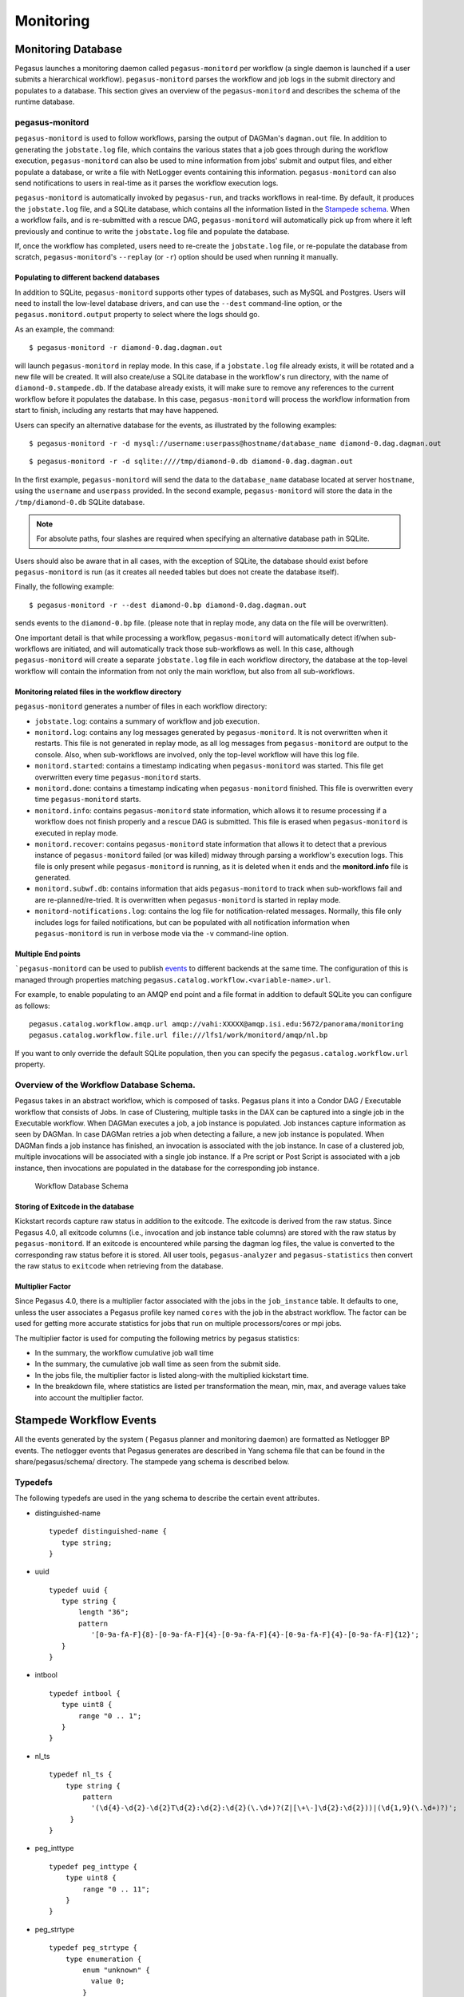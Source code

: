 .. _monitoring:

==========
Monitoring
==========

Monitoring Database
===================

Pegasus launches a monitoring daemon called ``pegasus-monitord`` per
workflow (a single daemon is launched if a user submits a hierarchical
workflow). ``pegasus-monitord`` parses the workflow and job logs in the
submit directory and populates to a database. This section gives an
overview of the ``pegasus-monitord`` and describes the schema of the runtime
database.

.. _monitoring-pegasus-monitord:

pegasus-monitord
----------------

``pegasus-monitord`` is used to follow workflows, parsing the output of
DAGMan's ``dagman.out`` file. In addition to generating the ``jobstate.log``
file, which contains the various states that a job goes through during
the workflow execution, ``pegasus-monitord`` can also be used to mine
information from jobs' submit and output files, and either populate a
database, or write a file with NetLogger events containing this
information. ``pegasus-monitord`` can also send notifications to users
in real-time as it parses the workflow execution logs.

``pegasus-monitord`` is automatically invoked by ``pegasus-run``, and
tracks workflows in real-time. By default, it produces the ``jobstate.log``
file, and a SQLite database, which contains all the information listed
in the `Stampede schema <#stampede_schema_overview>`__. When a workflow
fails, and is re-submitted with a rescue DAG, ``pegasus-monitord`` will
automatically pick up from where it left previously and continue to
write the ``jobstate.log`` file and populate the database.

If, once the workflow has completed, users need to re-create the
``jobstate.log`` file, or re-populate the database from scratch,
``pegasus-monitord``'s ``--replay`` (or ``-r``) option should be used
when running it manually.

Populating to different backend databases
~~~~~~~~~~~~~~~~~~~~~~~~~~~~~~~~~~~~~~~~~

In addition to SQLite, ``pegasus-monitord`` supports other types of
databases, such as MySQL and Postgres. Users will need to install the
low-level database drivers, and can use the ``--dest`` command-line
option, or the ``pegasus.monitord.output`` property to select where the
logs should go.

As an example, the command:

::

   $ pegasus-monitord -r diamond-0.dag.dagman.out

will launch ``pegasus-monitord`` in replay mode. In this case, if a
``jobstate.log`` file already exists, it will be rotated and a new file will
be created. It will also create/use a SQLite database in the workflow's
run directory, with the name of ``diamond-0.stampede.db``. If the database
already exists, it will make sure to remove any references to the
current workflow before it populates the database. In this case,
``pegasus-monitord`` will process the workflow information from start to
finish, including any restarts that may have happened.

Users can specify an alternative database for the events, as illustrated
by the following examples:

::

   $ pegasus-monitord -r -d mysql://username:userpass@hostname/database_name diamond-0.dag.dagman.out

::

   $ pegasus-monitord -r -d sqlite:////tmp/diamond-0.db diamond-0.dag.dagman.out

In the first example, ``pegasus-monitord`` will send the data to the
``database_name`` database located at server ``hostname``, using the
``username`` and ``userpass`` provided. In the second example,
``pegasus-monitord`` will store the data in the ``/tmp/diamond-0.db``
SQLite database.

.. note::

   For absolute paths, four slashes are required when specifying an
   alternative database path in SQLite.

Users should also be aware that in all cases, with the exception of
SQLite, the database should exist before ``pegasus-monitord`` is run (as
it creates all needed tables but does not create the database itself).

Finally, the following example:

::

   $ pegasus-monitord -r --dest diamond-0.bp diamond-0.dag.dagman.out

sends events to the ``diamond-0.bp`` file. (please note that in replay mode,
any data on the file will be overwritten).

One important detail is that while processing a workflow,
``pegasus-monitord`` will automatically detect if/when sub-workflows are
initiated, and will automatically track those sub-workflows as well. In
this case, although ``pegasus-monitord`` will create a separate
``jobstate.log`` file in each workflow directory, the database at the
top-level workflow will contain the information from not only the main
workflow, but also from all sub-workflows.

.. _monitoring-files:

Monitoring related files in the workflow directory
~~~~~~~~~~~~~~~~~~~~~~~~~~~~~~~~~~~~~~~~~~~~~~~~~~

``pegasus-monitord`` generates a number of files in each workflow
directory:

-  ``jobstate.log``: contains a summary of workflow and job execution.

-  ``monitord.log``: contains any log messages generated by
   ``pegasus-monitord``. It is not overwritten when it restarts. This
   file is not generated in replay mode, as all log messages from
   ``pegasus-monitord`` are output to the console. Also, when
   sub-workflows are involved, only the top-level workflow will have
   this log file.

-  ``monitord.started``: contains a timestamp indicating when
   ``pegasus-monitord`` was started. This file get overwritten every
   time ``pegasus-monitord`` starts.

-  ``monitord.done``: contains a timestamp indicating when
   ``pegasus-monitord`` finished. This file is overwritten every time
   ``pegasus-monitord`` starts.

-  ``monitord.info``: contains ``pegasus-monitord`` state information,
   which allows it to resume processing if a workflow does not finish
   properly and a rescue DAG is submitted. This file is erased when
   ``pegasus-monitord`` is executed in replay mode.

-  ``monitord.recover``: contains ``pegasus-monitord`` state information
   that allows it to detect that a previous instance of
   ``pegasus-monitord`` failed (or was killed) midway through parsing a
   workflow's execution logs. This file is only present while
   ``pegasus-monitord`` is running, as it is deleted when it ends and
   the **monitord.info** file is generated.

-  ``monitord.subwf.db``: contains information that aids
   ``pegasus-monitord`` to track when sub-workflows fail and are
   re-planned/re-tried. It is overwritten when ``pegasus-monitord`` is
   started in replay mode.

-  ``monitord-notifications.log``: contains the log file for
   notification-related messages. Normally, this file only includes logs
   for failed notifications, but can be populated with all notification
   information when ``pegasus-monitord`` is run in verbose mode via the
   ``-v`` command-line option.

Multiple End points
~~~~~~~~~~~~~~~~~~~

```pegasus-monitord`` can be used to publish `events <#stampede_wf_events>`__
to different backends at the same time. The configuration of this is
managed through properties matching
``pegasus.catalog.workflow.<variable-name>.url``.

For example, to enable populating to an AMQP end point and a file format
in addition to default SQLite you can configure as follows:

::

   pegasus.catalog.workflow.amqp.url amqp://vahi:XXXXX@amqp.isi.edu:5672/panorama/monitoring
   pegasus.catalog.workflow.file.url file:///lfs1/work/monitord/amqp/nl.bp

If you want to only override the default SQLite population, then you
can specify the ``pegasus.catalog.workflow.url`` property.

.. _stampede-schema-overview:

Overview of the Workflow Database Schema.
-----------------------------------------

Pegasus takes in an abstract workflow, which is composed of tasks.
Pegasus plans it into a Condor DAG / Executable workflow that consists
of Jobs. In case of Clustering, multiple tasks in the DAX can be captured
into a single job in the Executable workflow. When DAGMan executes a job,
a job instance is populated. Job instances capture information as seen by
DAGMan. In case DAGMan retries a job when detecting a failure, a new job
instance is populated. When DAGMan finds a job instance has finished, an
invocation is associated with the job instance. In case of a clustered job,
multiple invocations will be associated with a single job instance. If a Pre
script or Post Script is associated with a job instance, then
invocations are populated in the database for the corresponding job
instance.

.. figure:: ../images/stampede_schema_overview-small.png
   :alt: Workflow Database Schema
   :name: stampede_schema_overview_figure

   Workflow Database Schema

.. _schema-upgrade-tool:

Storing of Exitcode in the database
~~~~~~~~~~~~~~~~~~~~~~~~~~~~~~~~~~~

Kickstart records capture raw status in addition to the exitcode. The
exitcode is derived from the raw status. Since Pegasus 4.0,
all exitcode columns (i.e., invocation and job instance table
columns) are stored with the raw status by ``pegasus-monitord``. If an
exitcode is encountered while parsing the dagman log files, the value
is converted to the corresponding raw status before it is stored. All
user tools, ``pegasus-analyzer`` and ``pegasus-statistics`` then convert
the raw status to ``exitcode`` when retrieving from the database.

Multiplier Factor
~~~~~~~~~~~~~~~~~

Since Pegasus 4.0, there is a multiplier factor associated with the
jobs in the ``job_instance`` table. It defaults to one, unless the
user associates a Pegasus profile key named ``cores`` with the job in
the abstract workflow. The factor can be used for getting more accurate
statistics for jobs that run on multiple processors/cores or mpi jobs.

The multiplier factor is used for computing the following metrics by
pegasus statistics:

-  In the summary, the workflow cumulative job wall time

-  In the summary, the cumulative job wall time as seen from the submit
   side.

-  In the jobs file, the multiplier factor is listed along-with the
   multiplied kickstart time.

-  In the breakdown file, where statistics are listed per transformation
   the mean, min, max, and average values take into account the
   multiplier factor.

.. _stampede-wf-events:

Stampede Workflow Events
========================

All the events generated by the system ( Pegasus planner and monitoring
daemon) are formatted as Netlogger BP events. The netlogger events that
Pegasus generates are described in Yang schema file that can be found in
the share/pegasus/schema/ directory. The stampede yang schema is
described below.

Typedefs
--------

The following typedefs are used in the yang schema to describe the
certain event attributes.

-  distinguished-name

   ::

      typedef distinguished-name {
         type string;
      }

-  uuid

   ::

      typedef uuid {
         type string {
             length "36";
             pattern
                '[0-9a-fA-F]{8}-[0-9a-fA-F]{4}-[0-9a-fA-F]{4}-[0-9a-fA-F]{4}-[0-9a-fA-F]{12}';
         }
      }

-  intbool

   ::

      typedef intbool {
         type uint8 {
             range "0 .. 1";
         }
      }

-  nl_ts

   ::

      typedef nl_ts {
          type string {
              pattern
                '(\d{4}-\d{2}-\d{2}T\d{2}:\d{2}:\d{2}(\.\d+)?(Z|[\+\-]\d{2}:\d{2}))|(\d{1,9}(\.\d+)?)';
           }
      }

-  peg_inttype

   ::

      typedef peg_inttype {
          type uint8 {
              range "0 .. 11";
          }
      }

-  peg_strtype

   ::

      typedef peg_strtype {
          type enumeration {
              enum "unknown" {
                value 0;
              }
              enum "compute" {
                value 1;
              }
              enum "stage-in-tx" {
                value 2;
              }
              enum "stage-out-tx" {
                value 3;
              }
              enum "registration" {
                value 4;
              }
              enum "inter-site-tx" {
                value 5;
              }
              enum "create-dir" {
                value 6;
              }
              enum "staged-compute" {
                value 7;
              }
              enum "cleanup" {
                value 8;
              }
              enum "chmod" {
                value 9;
              }
              enum "dax" {
                value 10;
              }
              enum "dag" {
                value 11;
              }
         }
      }

-  condor_jobstates

   ::

      typedef condor_jobstates {
          type enumeration {
              enum "PRE_SCRIPT_STARTED" {
                value 0;
              }
              enum "PRE_SCRIPT_TERMINATED" {
                value 1;
              }
              enum "PRE_SCRIPT_SUCCESS" {
                value 2;
              }
              enum "PRE_SCRIPT_FAILED" {
                value 3;
              }
              enum "SUBMIT" {
                value 4;
              }
              enum "GRID_SUBMIT" {
                value 5;
              }
              enum "GLOBUS_SUBMIT" {
                value 6;
              }
              enum "SUBMIT_FAILED" {
                value 7;
              }
              enum "EXECUTE" {
                value 8;
              }
              enum "REMOTE_ERROR" {
                value 9;
              }
              enum "IMAGE_SIZE" {
                value 10;
              }
              enum "JOB_TERMINATED" {
                value 11;
              }
              enum "JOB_SUCCESS" {
                value 12;
              }
              enum "JOB_FAILURE" {
                value 13;
              }
              enum "JOB_HELD" {
                value 14;
              }
              enum "JOB_EVICTED" {
                value 15;
              }
              enum "JOB_RELEASED" {
                value 16;
              }
              enum "POST_SCRIPT_STARTED" {
                value 17;
              }
              enum "POST_SCRIPT_TERMINATED" {
                value 18;
              }
              enum "POST_SCRIPT_SUCCESS" {
                value 19;
              }
              enum "POST_SCRIPT_FAILED" {
                value 20;
              }
          }
      }

-  condor_wfstates

   ::

      typedef condor_wfstates {
          type enumeration {
              enum "WORKFLOW_STARTED" {
                value 0;
              }
              enum "WORKFLOW_TERMINATED" {
                value 1;
              }
          }
      }

Groupings
---------

Groupings are groups of common attributes that different type of events
refer to. The following groupings are defined.

-  **base-event** - Common components in all events

   -  ts - Timestamp, ISO8601 or numeric seconds since 1/1/1970

   -  level - Severity level of event. Subset of NetLogger BP levels.
      For '\*.end' events, if status is non-zero then level should be
      Error."

   -  xwf.id - DAG workflow UUID

   ::

      grouping base-event {
            description
              "Common components in all events";
            leaf ts {
              type nl_ts;
              mandatory true;
              description
                "Timestamp, ISO8601 or numeric seconds since 1/1/1970";
            }

            leaf level {
              type enumeration {
                enum "Info" {
                  value 0;
                }
                enum "Error" {
                  value 1;
                }
              }
              description
                "Severity level of event. "
                  + "Subset of NetLogger BP levels. "
                  + "For '*.end' events, if status is non-zero then level should be Error.";
            }

            leaf xwf.id {
              type uuid;
              description "DAG workflow id";
            }
       }  // grouping base-event

-  **base-job-inst** - Common components for all job instance events

   -  all attributes from base-event

   -  job_inst.id - Job instance identifier i.e the submit sequence
      generated by monitord.

   -  js.id - Jobstate identifier

   -  job.id - Identifier for corresponding job in the DAG

   ::

      grouping base-job-inst {
            description
              "Common components for all job instance events";
            uses base-event;

            leaf job_inst.id {
              type int32;
              mandatory true;
              description
                "Job instance identifier i.e the submit sequence generated by monitord";
            }

            leaf js.id {
              type int32;
              description "Jobstate identifier";
            }

            leaf job.id {
              type string;
              mandatory true;
              description
                "Identifier for corresponding job in the DAG";
            }
          }

-  **sched-job-inst** - Scheduled job instance.

   -  all attributes from base-job-inst

   -  sched.id - Identifier for job in scheduler

   ::

      grouping sched-job-inst {
            description "Scheduled job instance";
            uses base-job-inst;

            leaf sched.id {
              type string;
              mandatory true;
              description
                "Identifier for job in scheduler";
            }
      }

-  **base-metadata**

   -  uses

   -  key

   -  value

   ::

      grouping base-metadata {
            description
              "Common components for all metadata events that describe metadata for an entity.";
            uses base-event;

            leaf key {
              type string;
              mandatory true;
              description
                "Key for the metadata tuple";
            }

            leaf value {
              type string;
              description
                "Corresponding value of the key";
            }
      }  // grouping base-metadata

Events
------

The system generates following types of events, that are described
below.

-  `stampede.wf.plan <#stampede_wf_plan_event>`__

-  `stampede.static.start <#stampede_static_start_event>`__

-  `stampede.static.end <#stampede_static_end_event>`__

-  `stampede.xwf.start <#stampede_xwf_start_event>`__

-  `stampede.xwf.end <#stampede_xwf_end_event>`__

-  `stampede.task.info <#stampede_task_info_event>`__

-  `stampede.task.edge <#stampede_task_edge_event>`__

-  `stampede.wf.map.task_job <#stampede_wf_map_task_job_event>`__

-  `stampede.xwf.map.subwf_job <#stampede_xwf_map_subwf_job_event>`__

-  `stampede.int.metric <#stampede_int_metric>`__

-  `stampede.job.info <#stampede_job_info_event>`__

-  `stampede.job.edge <#stampede_job_edge_event>`__

-  `stampede.job_inst.pre.start <#stampede_job_inst_pre_start_event>`__

-  `stampede.job_inst.pre.term <#stampede_job_inst_pre_term_event>`__

-  `stampede.job_inst.pre.end <#stampede_job_inst_pre_end_event>`__

-  `stampede.job_inst.submit.start <#stampede_job_inst_submit_start_event>`__

-  `stampede.job_inst.submit.end <#stampede_job_inst_submit_end_event>`__

-  `stampede.job_inst.held.start <#stampede_job_inst_held_start_event>`__

-  `stampede.job_inst.held.end <#stampede_job_inst_held_end_event>`__

-  `stampede.job_inst.main.start <#stampede_job_inst_main_start_event>`__

-  `stampede.job_inst.main.term <#stampede_job_inst_main_term_event>`__

-  `stampede.job_inst.main.end <#stampede_job_inst_main_end_event>`__

-  `stampede.job_inst.composite <#stampede_job_inst_composite_event>`__

-  `stampede.job_inst.post.start <#stampede_job_inst_post_start_event>`__

-  `stampede.job_inst.post.term <#stampede_job_inst_post_term_event>`__

-  `stampede.job_inst.post.end <#stampede_job_inst_post_end_event>`__

-  `stampede.job_inst.host.info <#stampede_job_inst_host_info_event>`__

-  `stampede.job_inst.image.info <#stampede_job_inst_image_info_event>`__

-  `stampede.job_inst.tag <#stampede_job_inst_tag_event>`__

-  `stampede.inv.start <#stampede_inv_start_event>`__

-  `stampede.inv.end <#stampede_inv_end_event>`__

-  `stampede.static.meta.start <#stampede_static_meta_start_event>`__

-  `stampede.static.meta.end <#stampede_static_meta_end_event>`__

-  `stampede.xwf.meta <#stampede_xwf_meta_event>`__

-  `stampede.task.meta <#stampede_task_meta_event>`__

-  `stampede.task.monitoring <#stampede_task_monitoring>`__

-  `stampede.rc.meta <#stampede_rc_meta_event>`__

-  `stampede.wf.map.file <#stampede_wf_map_file_event>`__

The events are described in detail below

-  **stampede.wf.plan**

   ::

      container stampede.wf.plan {
                  uses base-event;

                  leaf submit.hostname {
                    type inet:host;
                    mandatory true;
                    description
                      "The hostname of the Pegasus submit host";
                  }

                  leaf dax.label {
                    type string;
                    default "workflow";
                    description
                      "Label for abstract workflow specification";
                  }

                  leaf dax.index {
                    type string;
                    default "workflow";
                    description
                      "Index for the DAX";
                  }

                  leaf dax.version {
                    type string;
                    mandatory true;
                    description
                      "Version number for DAX";
                  }

                  leaf dax.file {
                    type string;
                    mandatory true;
                    description
                      "Filename for for the DAX";
                  }

                  leaf dag.file.name {
                    type string;
                    mandatory true;
                    description
                      "Filename for the DAG";
                  }

                  leaf planner.version {
                    type string;
                    mandatory true;
                    description
                      "Version string for Pegasus planner, e.g. 3.0.0cvs";
                  }

                  leaf grid_dn {
                    type distinguished-name;
                    description
                      "Grid DN of submitter";
                  }

                  leaf user {
                    type string;
                    description
                      "User name of submitter";
                  }

                  leaf submit.dir {
                    type string;
                    mandatory true;
                    description
                      "Directory path from which workflow was submitted";
                  }

                  leaf argv {
                    type string;
                    description
                      "All arguments given to planner on command-line";
                  }

                  leaf parent.xwf.id {
                    type uuid;
                    description
                      "Parent workflow in DAG, if any";
                  }

                  leaf root.xwf.id {
                    type string;
                    mandatory true;
                    description
                      "Root of workflow hierarchy, in DAG. "
                        + "Use this workflow's UUID if it is the root";
                  }
      }  // container stampede.wf.plan

-  **stampede.static.start**

   ::

      container stampede.static.start {
           uses base-event;
      }

-  **stampede.static.end**

   ::

      container stampede.static.end {
          uses base-event;
      }  //

-  **stampede.xwf.start**

   ::

      container stampede.xwf.start {
                  uses base-event;

                  leaf restart_count {
                    type uint32;
                    mandatory true;
                    description
                      "Number of times workflow was restarted (due to failures)";
                  }
      }  // container stampede.xwf.start

-  **stampede.xwf.end**

   ::

      container stampede.xwf.end {
                  uses base-event;

                  leaf restart_count {
                    type uint32;
                    mandatory true;
                    description
                      "Number of times workflow was restarted (due to failures)";
                  }

                  leaf status {
                    type int16;
                    mandatory true;
                    description
                      "Status of workflow. 0=success, -1=failure";
                  }
      }  // container stampede.xwf.end

-  **stampede.task.info**

   ::

      container stampede.task.info {
                  description
                    "Information about task in DAX";
                  uses base-event;

                  leaf transformation {
                    type string;
                    mandatory true;
                    description
                      "Logical name of the underlying executable";
                  }

                  leaf argv {
                    type string;
                    description
                      "All arguments given to transformation on command-line";
                  }

                  leaf type {
                    type peg_inttype;
                    mandatory true;
                    description "Type of task";
                  }

                  leaf type_desc {
                    type peg_strtype;
                    mandatory true;
                    description
                      "String description of task type";
                  }

                  leaf task.id {
                    type string;
                    mandatory true;
                    description
                      "Identifier for this task in the DAX";
                  }
                }  // container stampede.task.info

-  **stampede.task.edge**

   ::

      container stampede.task.edge {
                  description
                    "Represents child/parent relationship between two tasks in DAX";
                  uses base-event;

                  leaf parent.task.id {
                    type string;
                    mandatory true;
                    description "Parent task";
                  }

                  leaf child.task.id {
                    type string;
                    mandatory true;
                    description "Child task";
                  }
      }  // container stampede.task.edge

-  **stampede.wf.map.task_job**

   ::

      container stampede.wf.map.task_job {

                  description
                    "Relates a DAX task to a DAG job.";
                  uses base-event;

                  leaf task.id {
                    type string;
                    mandatory true;
                    description
                      "Identifier for the task in the DAX";
                  }

                  leaf job.id {
                    type string;
                    mandatory true;
                    description
                      "Identifier for corresponding job in the DAG";
                  }
      }  // container stampede.wf.map.task_job

-  **stampede.xwf.map.subwf_job**

   ::

      container stampede.xwf.map.subwf_job {

                  description
                    "Relates a sub workflow to the corresponding job instance";
                  uses base-event;

                  leaf subwf.id {
                    type string;
                    mandatory true;
                    description
                      "Sub Workflow Identified / UUID";
                  }

                  leaf job.id {
                    type string;
                    mandatory true;
                    description
                      "Identifier for corresponding job in the DAG";
                  }

                  leaf job_inst.id {
                    type int32;
                    mandatory true;
                    description
                      "Job instance identifier i.e the submit sequence generated by monitord";
                  }
      }  // container stampede.xwf.map.subwf_job

-  **stampede.job.info**

   ::

      container stampede.job.info {

                  description
                    "A description of a job in the DAG";
                  uses base-event;

                  leaf job.id {
                    type string;
                    mandatory true;
                    description
                      "Identifier for job in the DAG";
                  }

                  leaf submit_file {
                    type string;
                    mandatory true;
                    description
                      "Name of file being submitted to the scheduler";
                  }

                  leaf type {
                    type peg_inttype;
                    mandatory true;
                    description "Type of task";
                  }

                  leaf type_desc {
                    type peg_strtype;
                    mandatory true;
                    description
                      "String description of task type";
                  }

                  leaf clustered {
                    type intbool;
                    mandatory true;
                    description
                      "Whether job is clustered or not";
                  }

                  leaf max_retries {
                    type uint32;
                    mandatory true;
                    description
                      "How many retries are allowed for this job before giving up";
                  }

                  leaf task_count {
                    type uint32;
                    mandatory true;
                    description
                      "Number of DAX tasks for this job. "
                        + "Auxiliary jobs without a task in the DAX will have the value '0'";
                  }

                  leaf executable {
                    type string;
                    mandatory true;
                    description
                      "Program to execute";
                  }

                  leaf argv {
                    type string;
                    description
                      "All arguments given to executable (on command-line)";
                  }
      }  // container stampede.job.info

-  **stampede.job.edge**

   ::

      container stampede.job.edge {

                  description
                    "Parent/child relationship between two jobs in the DAG";
                  uses base-event;

                  leaf parent.job.id {
                    type string;
                    mandatory true;
                    description "Parent job";
                  }

                  leaf child.job.id {
                    type string;
                    mandatory true;
                    description "Child job";
                  }
      }  // container stampede.job.edge

-  **stampede.job_inst.pre.start**

   ::

      container stampede.job_inst.pre.start {

                  description
                    "Start of a prescript for a job instance";
                  uses base-job-inst;
      }  // container stampede.job_inst.pre.start

-  **stampede.job_inst.pre.term**

   ::

      container stampede.job_inst.pre.term {
                  description
                    "Job prescript is terminated (success or failure not yet known)";
      }  // container stampede.job_inst.pre.term

-  **stampede.job_inst.pre.end**

   ::

      container stampede.job_inst.pre.end {
                  description
                    "End of a prescript for a job instance";
                  uses base-job-inst;

                  leaf status {
                    type int32;
                    mandatory true;
                    description
                      "Status of prescript. 0 is success, -1 is error";
                  }

                  leaf exitcode {
                    type int32;
                    mandatory true;
                    description
                      "the exitcode with which the prescript exited";
                  }
      }  // container stampede.job_inst.pre.end

-  **stampede.job_inst.submit.start**

   ::

      container stampede.job_inst.submit.start {
                  description
                    "When job instance is going to be submitted. "
                      + "Scheduler job id is not yet known";
                  uses sched-job-inst;
      }  // container stampede.job_inst.submit.start

-  **stampede.job_inst.submit.end**

   ::

      container stampede.job_inst.submit.end {
                  description
                    "When executable job is submitted";
                  uses sched-job-inst;

                  leaf status {
                    type int16;
                    mandatory true;
                    description
                      "Status of workflow. 0=success, -1=failure";
                  }
      }  // container stampede.job_inst.submit.end

-  **stampede.job_inst.held.start**

   ::

      container stampede.job_inst.held.start {
                  description
                    "When Condor holds the jobs";
                  uses sched-job-inst;
      }  // container stampede.job_inst.held.start

-  **stampede.job_inst.held.end**

   ::

      container stampede.job_inst.held.end {
                  description
                    "When the job is released after being held";
                  uses sched-job-inst;

                  leaf status {
                    type int16;
                    mandatory true;
                    description
                      "Status of workflow. 0=success, -1=failure";
                  }
      }  // container stampede.job_inst.held.end

-  **stampede.job_inst.main.start**

   ::

      container stampede.job_inst.main.start {
                  description
                    "Start of execution of a scheduler job";
                  uses sched-job-inst;

                  leaf stdin.file {
                    type string;
                    description
                      "Path to file containing standard input of job";
                  }

                  leaf stdout.file {
                    type string;
                    mandatory true;
                    description
                      "Path to file containing standard output of job";
                  }

                  leaf stderr.file {
                    type string;
                    mandatory true;
                    description
                      "Path to file containing standard error of job";
                  }
      }  // container stampede.job_inst.main.start

-  **stampede.job_inst.main.term**

   ::

      container stampede.job_inst.main.term {
                  description
                    "Job is terminated (success or failure not yet known)";
                  uses sched-job-inst;

                  leaf status {
                    type int32;
                    mandatory true;
                    description
                      "Execution status. 0=means job terminated, -1=job was evicted, not terminated";
                  }
      }  // container stampede.job_inst.main.term

-  **stampede.job_inst.main.end**

   ::

      container stampede.job_inst.main.end {
                  description
                    "End of main part of scheduler job";
                  uses sched-job-inst;

                  leaf stdin.file {
                    type string;
                    description
                      "Path to file containing standard input of job";
                  }

                  leaf stdout.file {
                    type string;
                    mandatory true;
                    description
                      "Path to file containing standard output of job";
                  }

                  leaf stdout.text {
                    type string;
                    description
                      "Text containing output of job";
                  }

                  leaf stderr.file {
                    type string;
                    mandatory true;
                    description
                      "Path to file containing standard error of job";
                  }

                  leaf stderr.text {
                    type string;
                    description
                      "Text containing standard error of job";
                  }

                  leaf user {
                    type string;
                    description
                      "Scheduler's name for user";
                  }

                  leaf site {
                    type string;
                    mandatory true;
                    description
                      "DAX name for the site at which the job ran";
                  }

                  leaf work_dir {
                    type string;
                    description
                      "Path to working directory";
                  }

                  leaf local.dur {
                    type decimal64 {
                      fraction-digits 6;
                    }
                    units "seconds";
                    description
                      "Duration as seen at the local node";
                  }

                  leaf status {
                    type int32;
                    mandatory true;
                    description
                      "Execution status. 0=success, -1=failure";
                  }

                  leaf exitcode {
                    type int32;
                    mandatory true;
                    description
                      "the exitcode with which the executable exited";
                  }

                  leaf multiplier_factor {
                    type int32;
                    mandatory true;
                    description
                      "the multiplier factor for use in statistics";
                  }

                  leaf cluster.start {
                    type nl_ts;
                    description
                      "When the enclosing cluster started";
                  }

                  leaf cluster.dur {
                    type decimal64 {
                      fraction-digits 6;
                    }
                    units "seconds";
                    description
                      "Duration of enclosing cluster";
                  }
      }  // container stampede.job_inst.main.end

-  **stampede.job_inst.post.start**

   ::

      container stampede.job_inst.post.start {
                  description
                    "Start of a postscript for a job instance";
                  uses sched-job-inst;
      }  // container stampede.job_inst.post.start

-  **stampede.job_inst.post.term**

   ::

      container stampede.job_inst.post.term {
                  description
                    "Job postscript is terminated (success or failure not yet known)";
                  uses sched-job-inst;
      }  // container stampede.job_inst.post.term

-  **stampede.job_inst.post.end**

   ::

      container stampede.job_inst.post.end {
                  description
                    "End of a postscript for a job instance";
                  uses sched-job-inst;

                  leaf status {
                    type int32;
                    mandatory true;
                    description
                      "Status of postscript. 0 is success, -1=failure";
                  }

                  leaf exitcode {
                    type int32;
                    mandatory true;
                    description
                      "the exitcode with which the postscript exited";
                  }
      }  // container stampede.job_inst.post.end

-  **stampede.job_inst.host.info**

   ::

      container stampede.job_inst.host.info {
                  description
                    "Host information associated with a job instance";
                  uses base-job-inst;

                  leaf site {
                    type string;
                    mandatory true;
                    description "Site name";
                  }

                  leaf hostname {
                    type inet:host;
                    mandatory true;
                    description "Host name";
                  }

                  leaf ip {
                    type inet:ip-address;
                    mandatory true;
                    description "IP address";
                  }

                  leaf total_memory {
                    type uint64;
                    description
                      "Total RAM on host";
                  }

                  leaf uname {
                    type string;
                    description
                      "Operating system name";
                  }
      }  // container stampede.job_inst.host.info

-  **stampede.job_inst.image.info**

   ::

      container stampede.job_inst.image.info {
                  description
                    "Image size associated with a job instance";
                  uses base-job-inst;

                  leaf size {
                    type uint64;
                    description "Image size";
                  }

                  leaf sched.id {
                    type string;
                    mandatory true;
                    description
                      "Identifier for job in scheduler";
                  }
      }  // container stampede.job_inst.image.info

-  **stampede.job_inst.tag**

   ::

      container stampede.job_inst.tag {
                  description
                    "A tag event to tag errors at a job_instance level";
                  uses base-job-inst;

                  leaf name {
                    type string;
                    description "Name of tagged event such as int.error";
                  }

                  leaf count {
                    type int32;
                    mandatory true;
                    description
                      "count of occurences of the events of type name for the job_instance";
                  }
      }  // container stampede.job_inst.tag

-  **stampede.job_inst.composite**

   ::

      container stampede.job_inst.composite{
                  description
                    "A de-normalized composite event at the job_instance level that captures all the job information. Useful when populating AMQP";
                  uses base-job-inst;

                 leaf jobtype {
                    type string;
                    description
                      "Type of job as classified by the planner.";
                  }

                 leaf stdin.file {
                    type string;
                    description
                      "Path to file containing standard input of job";
                  }

                  leaf stdout.file {
                    type string;
                    mandatory true;
                    description
                      "Path to file containing standard output of job";
                  }

                  leaf stdout.text {
                    type string;
                    description
                      "Text containing output of job";
                  }

                  leaf stderr.file {
                    type string;
                    mandatory true;
                    description
                      "Path to file containing standard error of job";
                  }

                  leaf stderr.text {
                    type string;
                    description
                      "Text containing standard error of job";
                  }

                  leaf user {
                    type string;
                    description
                      "Scheduler's name for user";
                  }

                  leaf site {
                    type string;
                    mandatory true;
                    description
                      "DAX name for the site at which the job ran";
                  }

                  leaf hostname {
                    type inet:host;
                    mandatory true;
                    description "Host name";
                  }

                  leaf  {
                    type string;
                    description
                      "Path to working directory";
                  }

                  leaf local.dur {
                    type decimal64 {
                      fraction-digits 6;
                    }
                    units "seconds";
                    description
                      "Duration as seen at the local node";
                  }

                  leaf status {
                    type int32;
                    mandatory true;
                    description
                      "Execution status. 0=success, -1=failure";
                  }

                  leaf exitcode {
                    type int32;
                    mandatory true;
                    description
                      "the exitcode with which the executable exited";
                  }

                  leaf multiplier_factor {
                    type int32;
                    mandatory true;
                    description
                      "the multiplier factor for use in statistics";
                  }

                  leaf cluster.start {
                    type nl_ts;
                    description
                      "When the enclosing cluster started";
                  }

                  leaf cluster.dur {
                    type decimal64 {
                      fraction-digits 6;
                    }
                    units "seconds";
                    description
                      "Duration of enclosing cluster";
                  }

                  leaf int_error_count {
                    type int32;
                    mandatory true;
                    description
                      "number of integrity errors encountered";
                  }
      }  // container stampede.job_inst.composite

-  **stampede.inv.start**

   ::

      container stampede.inv.start {
                  description
                    "Start of an invocation";
                  uses base-event;

                  leaf job_inst.id {
                    type int32;
                    mandatory true;
                    description
                      "Job instance identifier i.e the submit sequence generated by monitord";
                  }

                  leaf job.id {
                    type string;
                    mandatory true;
                    description
                      "Identifier for corresponding job in the DAG";
                  }

                  leaf inv.id {
                    type int32;
                    mandatory true;
                    description
                      "Identifier for invocation. "
                        + "Sequence number, with -1=prescript and -2=postscript";
                  }
      }  // container stampede.inv.start

-  **stampede.inv.end**

   ::

      container stampede.inv.end {
                  description
                    "End of an invocation";
                  uses base-event;

                  leaf job_inst.id {
                    type int32;
                    mandatory true;
                    description
                      "Job instance identifier i.e the submit sequence generated by monitord";
                  }

                  leaf inv.id {
                    type int32;
                    mandatory true;
                    description
                      "Identifier for invocation. "
                        + "Sequence number, with -1=prescript and -2=postscript";
                  }

                  leaf job.id {
                    type string;
                    mandatory true;
                    description
                      "Identifier for corresponding job in the DAG";
                  }

                  leaf start_time {
                    type nl_ts;
                    description
                      "The start time of the event";
                  }

                  leaf dur {
                    type decimal64 {
                      fraction-digits 6;
                    }
                    units "seconds";
                    description
                      "Duration of invocation";
                  }

                  leaf remote_cpu_time {
                    type decimal64 {
                      fraction-digits 6;
                    }
                    units "seconds";
                    description
                      "remote CPU time computed as the stime  + utime";
                  }

                  leaf exitcode {
                    type int32;
                    description
                      "the exitcode with which the executable exited";
                  }

                  leaf transformation {
                    type string;
                    mandatory true;
                    description
                      "Transformation associated with this invocation";
                  }

                  leaf executable {
                    type string;
                    mandatory true;
                    description
                      "Program executed for this invocation";
                  }

                  leaf argv {
                    type string;
                    description
                      "All arguments given to executable on command-line";
                  }

                  leaf task.id {
                    type string;
                    description
                      "Identifier for related task in the DAX";
                  }
      }  // container stampede.inv.end

-  **stampede.int.metric**

   ::

      container stampede.int.metric {
                  description
                    "additional task events picked up from the job stdout";
                  uses base-event;

                  leaf job_inst.id {
                    type int32;
                    mandatory true;
                    description
                       "Job instance identifier i.e the submit sequence generated by monitord";
                  }

                  leaf job.id {
                    type string;
                    mandatory true;
                    description
                       "Identifier for corresponding job in the DAG";
                  }

                  leaf type{
                    type string;
                    description
                      "enumerated type of metrics check|compute";
                  }

                  leaf file_type{
                    type string;
                    description
                      "enumerated type of file types input|output";
                  }

                  leaf count{
                    type int32;
                    description
                      "number of integrity events grouped by type , file_type ";
                  }

                  leaf duration{
                    type float;
                    description
                      "duration in seconds it took to perform these events ";
                  }
      }  // container stampede.int.metric

-  **stampede.static.meta.start**

   ::

      container stampede.static.meta.start {
                  uses base-event;
      }  // container stampede.static.meta.start

-  **stampede.static.meta.end**

   ::

      container stampede.static.meta.end {
                  uses base-event;
      } // container stampede.static.meta.end

-  **stampede.xwf.meta**

   ::

      container stampede.xwf.meta {
                  description
                    "Metadata associated with a workflow";
                  uses base-metadata;
      }  // container stampede.xwf.meta

-  **stampede.task.meta**

   ::

      container stampede.task.meta {
                  description
                    "Metadata associated with a task";
                  uses base-metadata;

                  leaf task.id {
                    type string;
                    description
                      "Identifier for related task in the DAX";
                  }
      }  // container stampede.task.meta

-  **stampede.task.monitoring**

   ::

      container stampede.task.monitoring {
                  description
                    "additional task events picked up from the job stdout";
                  uses base-event;

                  leaf job_inst.id {
                    type int32;
                    mandatory true;
                    description
                       "Job instance identifier i.e the submit sequence generated by monitord";
                  }

                  leaf job.id {
                    type string;
                    mandatory true;
                    description
                       "Identifier for corresponding job in the DAG";
                  }

                  leaf monitoring_event{
                    type string;
                    description
                      "the name of the monitoring event parsed from the job stdout";
                  }

                  leaf key{
                    type string;
                    description
                      "user defined keys in their payload in the event defined in the job stdout";
                  }
      }  // container stampede.task.meta

-  **stampede.rc.meta**

   ::

      container stampede.rc.meta {
                  description
                    "Metadata associated with a file in the replica catalog";
                  uses base-metadata;

                  leaf lfn.id {
                    type string;
                    description
                      "Logical File Identifier for the file";
                  }
      }  // container stampede.rc.meta

-  **stampede.wf.map.file**

   ::

      container stampede.wf.map.file {
                  description
                    "Event that captures what task generates or consumes a particular file";
                  uses base-event;

                  leaf lfn.id {
                    type string;
                    description
                      "Logical File Identifier for the file";
                  }

                  leaf task.id {
                    type string;
                    description
                      "Identifier for related task in the DAX";
                  }
      }  // container stampede.wf.map.file

.. _monitoring-amqp:

Publishing to AMQP Message Servers
==================================

The\ `workflow events <#stampede_wf_events>`__ generated by
*pegasus-monitord*\ can also be used to publish to an AMQP message
server such as RabbitMQ in addition to the stampede workflow database.

.. note::

   A thing to keep in mind. The workflow events are documented as
   conforming to the netlogger requirements. When events are pushed to
   an AMQP endpoint, the . in the keys are replaced by \_ .

Configuration
-------------

In order to get *pegasus-monitord* to populate to a message queue, you
can set the following property

::

   pegasus.catalog.workflow.amqp.url amqp://[USERNAME:PASSWORD@]amqp.isi.edu[:port]/<exchange_name>

The routing key set for the messages matches the name of the stampede
workflow event being sent. By default, if you enable AMQP population
only the following events are sent to the server

-  stampede.job_inst.composite

-  stampede.job_inst.tag

-  stampede.inv.end

-  stampede.wf.plan

To configure additional events, you can specify a comma separated list
of events that need to be sent using the property
**pegasus.catalog.workflow.amqp.events**. For example

::

   pegasus.catalog.workflow.amqp.events = stampede.xwf.*,stampede.static.*

..

.. note::

   To get all events you can just specify \* as the value to the
   property.

.. _amqp-rabbitmq-es:

Monitord, RabbitMQ, ElasticSearch Example
~~~~~~~~~~~~~~~~~~~~~~~~~~~~~~~~~~~~~~~~~

The AMQP support in Monitord is still a work in progress, but even the
current functionality provides basic support for getting the monitoring
data into ElasticSearch. In our development environment, we use a
RabbitMQ instance with a simple exhange/queue. The configuration
required for Pegasus is:

::

   # help Pegasus developers collect data on integrity failures
   pegasus.monitord.encoding = json
   pegasus.catalog.workflow.amqp.url = amqp://friend:donatedata@msgs.pegasus.isi.edu:5672/prod/workflows


On the other side of the queue, Logstash is configured to receive the
messages and forward them to ElasticSearch. The Logstash pipeline looks
something like:

::

   input {
     rabbitmq {
       type => "workflow-events"
       host => "msg.pegasus.isi.edu"
       vhost => "prod"
       queue => "workflows-es"
       heartbeat => 30
       durable => true
       password => "XXXXXX"
       user => "prod-logstash"
     }
   }

   filter {
     if [type] == "workflow-events" {
       mutate {
         convert => {
           "dur" => "float"
           "remote_cpu_time" => "float"
         }
       }
       date {
         # set @timestamp from the ts of the actual event
         match => [ "ts", "UNIX" ]
       }
       date {
         match => [ "start_time", "UNIX" ]
         target => "start_time_human"
       }
       fingerprint {
         # create unique document ids
         source => "ts"
         concatenate_sources => true
         method => "SHA1"
         key => "Pegasus Event"
         target => "[@metadata][fingerprint]"
       }
     }
   }

   output {
     if [type] == "workflow-events" {
       elasticsearch {
         "hosts" => ["es1.isi.edu:9200", "es2.isi.edu:9200"]
         "sniffing" => false
         "document_type" => "workflow-events"
         "document_id" => "%{[@metadata][fingerprint]}"
         "index" => "workflow-events-%{+YYYY.MM.dd}"
         "template" => "/usr/share/logstash/templates/workflow-events.json"
         "template_name" => "workflow-events-*"
         "template_overwrite" => true
       }
     }

   }


Once the data is ElasticSearch, you can easily create for example
Grafana dashboard like:

.. figure:: ../images/grafana.png
   :alt: Grafana Dashboard
   :width: 100.0%

   Grafana Dashboard

A Pre-Configured Data Collection Pipeline
~~~~~~~~~~~~~~~~~~~~~~~~~~~~~~~~~~~~~~~~~

In this `repository <https://github.com/pegasus-isi/dibbs-data-collection-setup>`_,
we provide a containerized data-collection/visualization pipeline similar to
what we use in production. The figure below illustrates the processes involved
in the pipeline and how they are connected to one another. For more information
regarding setup and usage, please visit the link referenced above.

.. figure:: ../images/data-collection-pipeline.png
   :alt: Data Collection/Visualization Pipeline
   :width: 100.0%

   Data Collection/Visualization Pipeline


